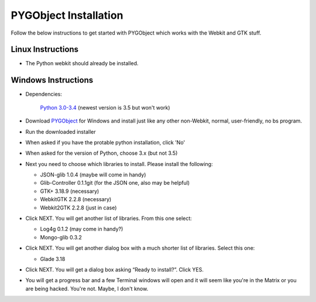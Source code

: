 
PYGObject Installation
======================

Follow the below instructions to get started with PYGObject which works with the Webkit and GTK stuff.

Linux Instructions
------------------

* The Python webkit should already be installed.

Windows Instructions
--------------------

* Dependencies:

	`Python 3.0-3.4 <https://www.python.org/downloads/windows/>`_ (newest version is 3.5 but won't work)

* Download `PYGObject <https://sourceforge.net/projects/pygobjectwin32/>`_ for Windows and install just like any other non-Webkit, normal, user-friendly, no bs program.

* Run the downloaded installer

* When asked if you have the protable python installation, click 'No'

* When asked for the version of Python, choose 3.x (but not 3.5)

* Next you need to choose which libraries to install.  Please install the following:

  - JSON-glib 1.0.4 (maybe will come in handy)
  - Glib-Controller 0.1.1git (for the JSON one, also may be helpful)
  - GTK+ 3.18.9 (necessary)
  - WebkitGTK 2.2.8 (necessary)
  - Webkit2GTK 2.2.8 (just in case)

* Click NEXT. You will get another list of libraries. From this one select:

  - Log4g 0.1.2 (may come in handy?)
  - Mongo-glib 0.3.2

* Click NEXT. You will get another dialog box with a much shorter list of libraries. Select this one:

  - Glade 3.18

* Click NEXT. You will get a dialog box asking “Ready to install?”. Click YES.

* You will get a progress bar and a few Terminal windows will open and it will seem like you're in the Matrix or you are being hacked. You're not. Maybe, I don't know.
